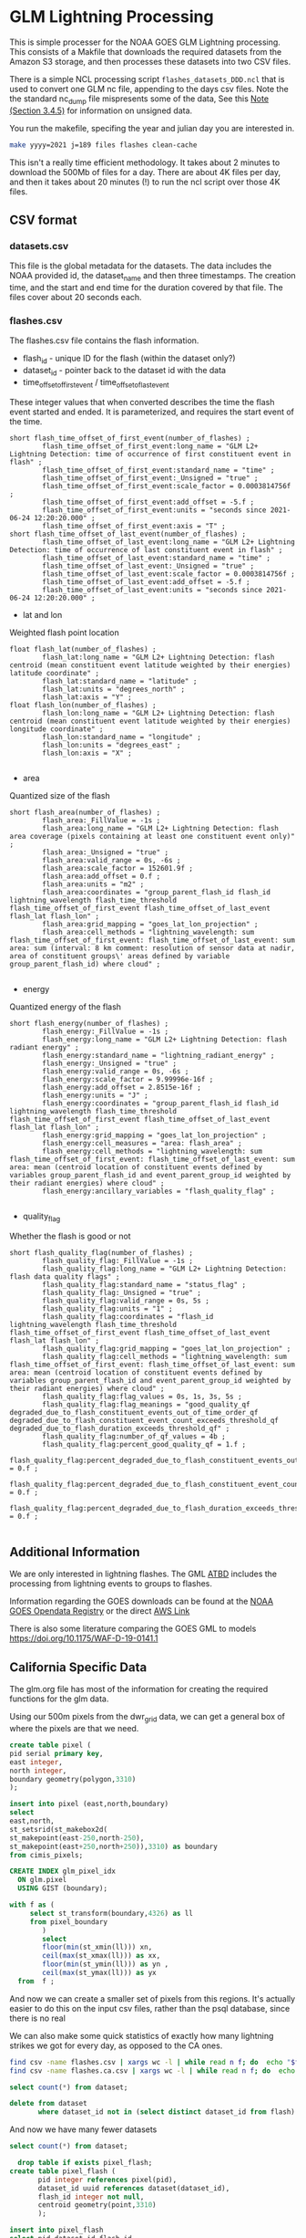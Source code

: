 * GLM Lightning Processing

This is simple processer for the NOAA GOES GLM Lightning processing.  This
consists of a Makfile that downloads the required datasets from the Amazon S3
storage, and then processes these datasets into two CSV files.

There is a simple NCL processing script ~flashes_datasets_DDD.ncl~ that is used
to convert one GLM nc file, appending to the days csv files.  Note the the
standard nc_dump file mispresents some of the data, See this [[https://www.ncdc.noaa.gov/sites/default/files/attachments/GOES16_GLM_FullValidation_ProductPerformanceGuide.pdf][Note (Section
3.4.5)]] for information on unsigned data.

You run the makefile, specifing the year and julian day you are interested in.

#+BEGIN_SRC bash
make yyyy=2021 j=189 files flashes clean-cache
#+END_SRC

This isn't a really time efficient methodology.  It takes about 2 minutes to
download the 500Mb of files for a day.  There are about 4K files per day, and
then it takes about 20 minutes (!) to run the ncl script over those 4K files.



** CSV format

*** datasets.csv

This file is the global metadata for the datasets. The data includes the NOAA
provided id, the dataset_name and then three timestamps.  The creation time, and
the start and end time for the duration covered by that file.  The files cover
about 20 seconds each.

*** flashes.csv

The flashes.csv file contains the flash information.

 * flash_id - unique ID for the flash (within the dataset only?)
 * dataset_id - pointer back to the dataset id with the data
 * time_offset_of_first_event / time_offset_of_last_event

These integer values that when converted describes the time the flash event
started and ended.  It is parameterized, and requires the start event of the time.

#+BEGIN_EXAMPLE
        short flash_time_offset_of_first_event(number_of_flashes) ;
                flash_time_offset_of_first_event:long_name = "GLM L2+ Lightning Detection: time of occurrence of first constituent event in flash" ;
                flash_time_offset_of_first_event:standard_name = "time" ;
                flash_time_offset_of_first_event:_Unsigned = "true" ;
                flash_time_offset_of_first_event:scale_factor = 0.0003814756f ;
                flash_time_offset_of_first_event:add_offset = -5.f ;
                flash_time_offset_of_first_event:units = "seconds since 2021-06-24 12:20:20.000" ;
                flash_time_offset_of_first_event:axis = "T" ;
        short flash_time_offset_of_last_event(number_of_flashes) ;
                flash_time_offset_of_last_event:long_name = "GLM L2+ Lightning Detection: time of occurrence of last constituent event in flash" ;
                flash_time_offset_of_last_event:standard_name = "time" ;
                flash_time_offset_of_last_event:_Unsigned = "true" ;
                flash_time_offset_of_last_event:scale_factor = 0.0003814756f ;
                flash_time_offset_of_last_event:add_offset = -5.f ;
                flash_time_offset_of_last_event:units = "seconds since 2021-06-24 12:20:20.000" ;
#+END_EXAMPLE

 * lat and lon
Weighted flash point location

#+BEGIN_EXAMPLE
        float flash_lat(number_of_flashes) ;
                flash_lat:long_name = "GLM L2+ Lightning Detection: flash centroid (mean constituent event latitude weighted by their energies) latitude coordinate" ;
                flash_lat:standard_name = "latitude" ;
                flash_lat:units = "degrees_north" ;
                flash_lat:axis = "Y" ;
        float flash_lon(number_of_flashes) ;
                flash_lon:long_name = "GLM L2+ Lightning Detection: flash centroid (mean constituent event latitude weighted by their energies) longitude coordinate" ;
                flash_lon:standard_name = "longitude" ;
                flash_lon:units = "degrees_east" ;
                flash_lon:axis = "X" ;

#+END_EXAMPLE

 * area
Quantized size of the flash

#+BEGIN_EXAMPLE
        short flash_area(number_of_flashes) ;
                flash_area:_FillValue = -1s ;
                flash_area:long_name = "GLM L2+ Lightning Detection: flash area coverage (pixels containing at least one constituent event only)" ;
                flash_area:_Unsigned = "true" ;
                flash_area:valid_range = 0s, -6s ;
                flash_area:scale_factor = 152601.9f ;
                flash_area:add_offset = 0.f ;
                flash_area:units = "m2" ;
                flash_area:coordinates = "group_parent_flash_id flash_id lightning_wavelength flash_time_threshold flash_time_offset_of_first_event flash_time_offset_of_last_event flash_lat flash_lon" ;
                flash_area:grid_mapping = "goes_lat_lon_projection" ;
                flash_area:cell_methods = "lightning_wavelength: sum flash_time_offset_of_first_event: flash_time_offset_of_last_event: sum area: sum (interval: 8 km comment: resolution of sensor data at nadir, area of constituent groups\' areas defined by variable group_parent_flash_id) where cloud" ;

#+END_EXAMPLE

 * energy
Quantized energy of the flash
#+BEGIN_EXAMPLE
        short flash_energy(number_of_flashes) ;
                flash_energy:_FillValue = -1s ;
                flash_energy:long_name = "GLM L2+ Lightning Detection: flash radiant energy" ;
                flash_energy:standard_name = "lightning_radiant_energy" ;
                flash_energy:_Unsigned = "true" ;
                flash_energy:valid_range = 0s, -6s ;
                flash_energy:scale_factor = 9.99996e-16f ;
                flash_energy:add_offset = 2.8515e-16f ;
                flash_energy:units = "J" ;
                flash_energy:coordinates = "group_parent_flash_id flash_id lightning_wavelength flash_time_threshold flash_time_offset_of_first_event flash_time_offset_of_last_event flash_lat flash_lon" ;
                flash_energy:grid_mapping = "goes_lat_lon_projection" ;
                flash_energy:cell_measures = "area: flash_area" ;
                flash_energy:cell_methods = "lightning_wavelength: sum flash_time_offset_of_first_event: flash_time_offset_of_last_event: sum area: mean (centroid location of constituent events defined by variables group_parent_flash_id and event_parent_group_id weighted by their radiant energies) where cloud" ;
                flash_energy:ancillary_variables = "flash_quality_flag" ;

#+END_EXAMPLE

 * quality_flag
Whether the flash is good or not

#+BEGIN_EXAMPLE
        short flash_quality_flag(number_of_flashes) ;
                flash_quality_flag:_FillValue = -1s ;
                flash_quality_flag:long_name = "GLM L2+ Lightning Detection: flash data quality flags" ;
                flash_quality_flag:standard_name = "status_flag" ;
                flash_quality_flag:_Unsigned = "true" ;
                flash_quality_flag:valid_range = 0s, 5s ;
                flash_quality_flag:units = "1" ;
                flash_quality_flag:coordinates = "flash_id lightning_wavelength flash_time_threshold flash_time_offset_of_first_event flash_time_offset_of_last_event flash_lat flash_lon" ;
                flash_quality_flag:grid_mapping = "goes_lat_lon_projection" ;
                flash_quality_flag:cell_methods = "lightning_wavelength: sum flash_time_offset_of_first_event: flash_time_offset_of_last_event: sum area: mean (centroid location of constituent events defined by variables group_parent_flash_id and event_parent_group_id weighted by their radiant energies) where cloud" ;
                flash_quality_flag:flag_values = 0s, 1s, 3s, 5s ;
                flash_quality_flag:flag_meanings = "good_quality_qf degraded_due_to_flash_constituent_events_out_of_time_order_qf degraded_due_to_flash_constituent_event_count_exceeds_threshold_qf degraded_due_to_flash_duration_exceeds_threshold_qf" ;
                flash_quality_flag:number_of_qf_values = 4b ;
                flash_quality_flag:percent_good_quality_qf = 1.f ;
                flash_quality_flag:percent_degraded_due_to_flash_constituent_events_out_of_time_order_qf = 0.f ;
                flash_quality_flag:percent_degraded_due_to_flash_constituent_event_count_exceeds_threshold_qf = 0.f ;
                flash_quality_flag:percent_degraded_due_to_flash_duration_exceeds_threshold_qf = 0.f ;

#+END_EXAMPLE

** Additional Information

We are only interested in lightning flashes.  The GML [[https://www.star.nesdis.noaa.gov/goesr/documents/ATBDs/Baseline/ATBD_GOES-R_GLM_v3.0_Jul2012.pdf][ATBD]] includes the
processing from lightning events to groups to flashes.

Information regarding the GOES downloads can be found at the [[https://registry.opendata.aws/noaa-goes/][NOAA GOES Opendata
Registry]] or the direct [[https://noaa-goes17.s3.amazonaws.com/index.html#GLM-L2-LCFA/2018/][AWS  Link]]

There is also some literature comparing the GOES GML to models
[[https://doi.org/10.1175/WAF-D-19-0141.1]]


** California Specific Data
#+PROPERTY: header-args:sql :engine postgresql :cmdline "service=glm" :tangle yes

   The glm.org file has most of the information for creating the required
functions for the glm data.


Using our 500m pixels from the dwr_grid data, we can get a general box of where
the pixels are that we need.

#+begin_src sql
create table pixel (
pid serial primary key,
east integer,
north integer,
boundary geometry(polygon,3310)
);

insert into pixel (east,north,boundary)
select
east,north,
st_setsrid(st_makebox2d(
st_makepoint(east-250,north-250),
st_makepoint(east+250,north+250)),3310) as boundary
from cimis_pixels;

CREATE INDEX glm_pixel_idx
  ON glm.pixel
  USING GIST (boundary);
#+end_src

#+RESULTS:
| CREATE TABLE     |
|------------------|
| INSERT 0 1642286 |
| CREATE INDEX     |

#+begin_src sql :tangle no
  with f as (
       select st_transform(boundary,4326) as ll
       from pixel_boundary
          )
          select
          floor(min(st_xmin(ll))) xn,
          ceil(max(st_xmax(ll))) as xx,
          floor(min(st_ymin(ll))) as yn ,
          ceil(max(st_ymax(ll))) as yx
    from  f ;
#+end_src

#+RESULTS:
|   xn |   xx | yn | yx |
|------+------+----+----|
| -125 | -114 | 32 | 43 |

And now we can create a smaller set of pixels from this regions.  It's actually
easier to do this on the input csv files, rather than the psql database, since
there is no real

We can also make some quick statistics of exactly how many lightning strikes we
got for every day, as opposed to the CA ones.

#+begin_src bash
  find csv -name flashes.csv | xargs wc -l | while read n f; do  echo "$f,$n"; done | sort | tee flash_count.csv
  find csv -name flashes.ca.csv | xargs wc -l | while read n f; do  echo "$f,$n"; done | sort | tee flash.ca_count.csv
#+end_src


#+begin_src sql
    select count(*) from dataset;
#+end_src

#+RESULTS:
|   count |
|---------|
| 4352224 |

#+begin_src sql
  delete from dataset
         where dataset_id not in (select distinct dataset_id from flash)
#+end_src

#+RESULTS:
| DELETE 4119746 |
|----------------|

And now we have many fewer datasets

#+begin_src sql
    select count(*) from dataset;
#+end_src

#+RESULTS:
|  count |
|--------|
| 232478 |

#+begin_src sql
    drop table if exists pixel_flash;
  create table pixel_flash (
         pid integer references pixel(pid),
         dataset_id uuid references dataset(dataset_id),
         flash_id integer not null,
         centroid geometry(point,3310)
         );

  insert into pixel_flash
  select pid,dataset_id,flash_id,
  st_transform(f.centroid,3310) as centroid
  from flash f join pixel p on st_contains(p.boundary,st_transform(f.centroid,3310));

#+end_src

And now we can finally get some stats on our pixels!

This

#+begin_src sql
  create materialized view flashes_date_hr as
  with d as
  ( select (f.start_time at time zone 'utc' at time zone 'america/los_angeles')::date as date,
    extract(hour from f.start_time at time zone 'utc' at time zone 'america/los_angeles') as hour
    from flash f
  )
  select date,hour,count(*) as count from d group by date,hour order by date,hour;
#+end_src


#+RESULTS:
| SELECT 4753 |
|-------------|

#+begin_src sql
  select date,sum(count) as count
  from flashes_date_hr

  group by date order by count desc
  limit 50;
#+end_src


#+begin_src sql
    create materialized view glm.flashes_pid_date_hr as
    with d as
    ( select pid,f.energy,(f.start_time at time zone 'utc' at time zone 'america/los_angeles')::date as date,
      extract(hour from f.start_time at time zone 'utc' at time zone 'america/los_angeles') as hour
      from flash f join pixel_flash pf on f.flash_id=pf.flash_id and f.dataset_id=pf.dataset_id
    )
    select pid,date,hour,sum(energy) as energy,
    count(*) as count from d group by pid,date,hour order by date,hour,pid;
#+end_src

#+RESULTS:
| SELECT 334786 |
|---------------|

#+begin_src sql
  select * from glm.flashes_pid_date_hr
         where extract(month from date) in (7,8,9,10)
         order by count desc
         limit 25
#+end_src


#+begin_src sql
    create materialized view fire_year_threat as
  with d as (
  select *,extract(year from date) as year from flashes_pid_date_hr
       where extract(month from date) in (7,8,9,10)
       ),
       intensity_by_year as (
       select pid,year,sum(energy) as energy,sum(count) as count
       from d
       group by year,pid
       )
       select * from intensity_by_year
         #+end_src

#+RESULTS:
| SELECT 133628 |
|---------------|

#+begin_src sql
  select * from flashes_pid_date_hr
         where date in ('2020-08-15'::date,'2020-08-16'::date,'2020-08-17'::date,'2020-08-18'::date)
         order by count desc
         limit 10
#+end_src

#+RESULTS:
|     pid |       date | hour | count |
|---------+------------+------+-------|
|  762286 | 2020-08-16 |   17 |    40 |
|  575223 | 2020-08-16 |   19 |    37 |
|  865208 | 2020-08-15 |   17 |    35 |
|  967304 | 2020-08-15 |   17 |    34 |
|  587373 | 2020-08-16 |   18 |    33 |
|  836352 | 2020-08-16 |   16 |    29 |
| 1005100 | 2020-08-16 |   14 |    28 |
|  586669 | 2020-08-16 |   18 |    21 |
| 1002078 | 2020-08-15 |   17 |    21 |
|  763165 | 2020-08-16 |   17 |    21 |


#+begin_src sql
    drop table if exists siege;
  create table siege (
         dataset_id uuid,
         flash_id integer,
         time timestamp with time zone,
         date date,
         energy integer,
         flash geometry(Polygon,3310),
         primary key (dataset_id,flash_id)
         );
#+end_src

#+RESULTS:
| DROP TABLE   |
|--------------|
| CREATE TABLE |

#+begin_src sql
    with d as (
     select f.dataset_id,f.flash_id,
     (f.start_time at time zone 'utc' at time zone 'america/los_angeles')::timestamp
     as time,
     f.energy,f.area_m2,f.centroid,
     (f.start_time at time zone 'utc' at time zone 'america/los_angeles')::date as
     date
     from flash f join pixel_flash using (dataset_id,flash_id)
     )
     insert into siege(dataset_id,flash_id,time,date,energy,flash)
     select dataset_id,flash_id,time,date,energy,
     st_buffer(st_transform(centroid,3310),sqrt(area_m2))
     from d where date in ('2020-08-15'::date,'2020-08-16'::date,'2020-08-17'::date)

 #+end_src

 #+RESULTS:
 | INSERT 0 17088 |
 |----------------|

 We can also extend the flashes by their area for these regions. And summarize those.

 #+begin_src sql
      drop table if exists siege_pixel;
    create table siege_pixel (
           pid integer references pixel(pid),
           dataset_id uuid references dataset(dataset_id),
           flash_id integer not null,
           date date
           );

    insert into siege_pixel
    select pid,dataset_id,flash_id,
    (f.start_time at time zone 'utc' at time zone 'america/los_angeles')::date as date
    from flash f join pixel p
    on st_within(p.boundary,st_buffer(st_transform(f.centroid,3310),sqrt(f.area_m2)/1.5)) and
    (f.start_time at time zone 'utc' at time zone 'america/los_angeles')::date
    in ('2020-08-15'::date,'2020-08-16'::date,'2020-08-17'::date,'2020-08-18'::date);
#+end_src

#+RESULTS:
| DROP TABLE       |
|------------------|
| CREATE TABLE     |
| INSERT 0 4679363 |

#+begin_src sql
  create table siege_pixel_flash (
  pid integer,
  date date,
  flashes integer,
  boundary geometry(Polygon,3310)
  );
#+end_src

#+RESULTS:
| CREATE TABLE |
|--------------|

#+begin_src sql

    with spsum as (
  select pid,date,count(*) as flashes
  from siege_pixel
  group by pid,date
  )
  insert into siege_pixel_flash
  select pid,date,flashes,boundary
       from spsum join pixel using(pid);
#+end_src

#+RESULTS:
| INSERT 0 667053 |
|-----------------|


*** Calfire Data

    We want to show fire symbols on the page, so we need the centroids of the
    fires.

    #+begin_src sql
        SELECT AddGeometryColumn('calfire','fires','centroid',3310,'point',2);
update calfire.fires set centroid=st_centroid(boundary);
    #+end_src
